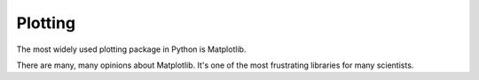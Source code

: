 Plotting
========

The most widely used plotting package in Python is Matplotlib.

There are many, many opinions about Matplotlib. It's one of the
most frustrating libraries for many scientists.
